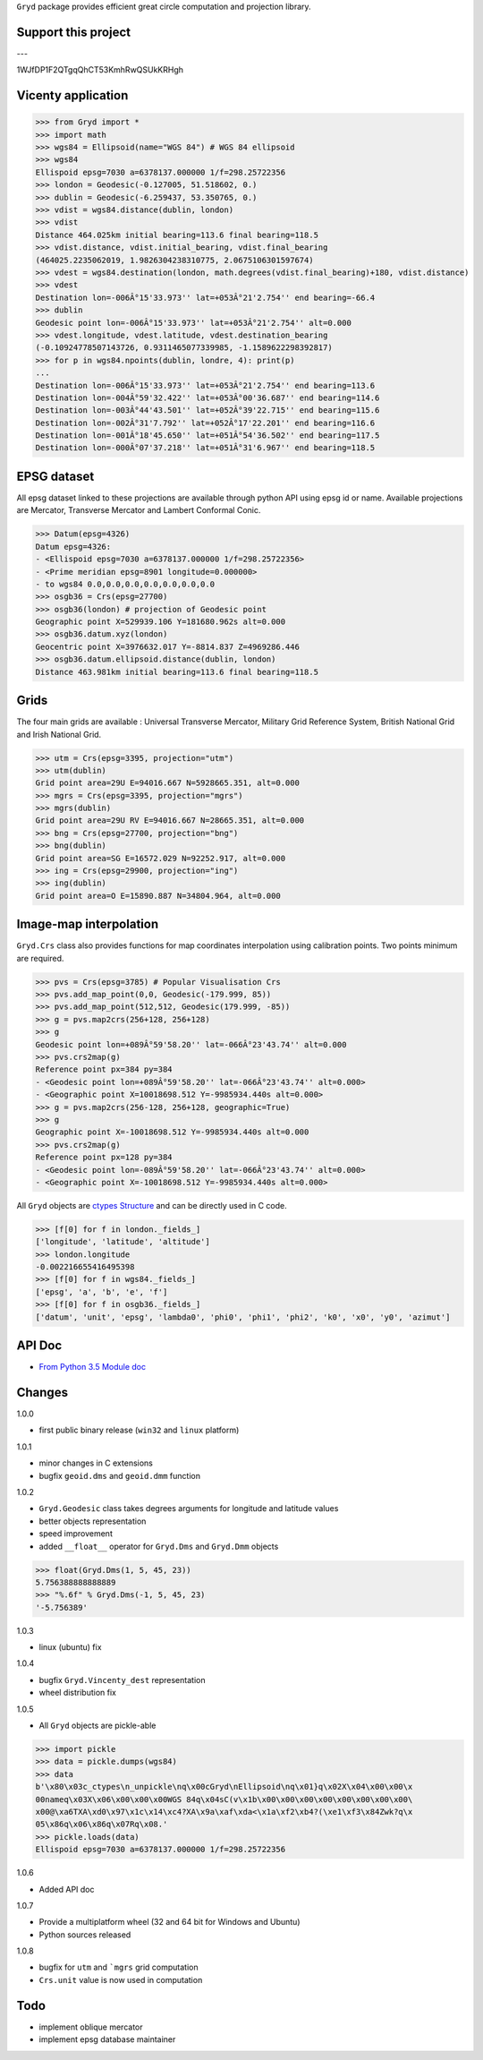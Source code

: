 ``Gryd`` package provides efficient great circle computation and
projection library.

Support this project
====================

.. image:: http://bruno.thoorens.free.fr/img/gratipay.png
   :target: https://gratipay.com/gryd

---

.. image:: http://bruno.thoorens.free.fr/img/bitcoin.png

1WJfDP1F2QTgqQhCT53KmhRwQSUkKRHgh

.. image:: http://bruno.thoorens.free.fr/img/wallet.png

Vicenty application
===================

>>> from Gryd import *
>>> import math
>>> wgs84 = Ellipsoid(name="WGS 84") # WGS 84 ellipsoid
>>> wgs84
Ellispoid epsg=7030 a=6378137.000000 1/f=298.25722356
>>> london = Geodesic(-0.127005, 51.518602, 0.)
>>> dublin = Geodesic(-6.259437, 53.350765, 0.)
>>> vdist = wgs84.distance(dublin, london)
>>> vdist
Distance 464.025km initial bearing=113.6 final bearing=118.5
>>> vdist.distance, vdist.initial_bearing, vdist.final_bearing
(464025.2235062019, 1.9826304238310775, 2.0675106301597674)
>>> vdest = wgs84.destination(london, math.degrees(vdist.final_bearing)+180, vdist.distance)
>>> vdest
Destination lon=-006Â°15'33.973'' lat=+053Â°21'2.754'' end bearing=-66.4
>>> dublin
Geodesic point lon=-006Â°15'33.973'' lat=+053Â°21'2.754'' alt=0.000
>>> vdest.longitude, vdest.latitude, vdest.destination_bearing
(-0.10924778507143726, 0.9311465077339985, -1.1589622298392817)
>>> for p in wgs84.npoints(dublin, londre, 4): print(p)
...
Destination lon=-006Â°15'33.973'' lat=+053Â°21'2.754'' end bearing=113.6
Destination lon=-004Â°59'32.422'' lat=+053Â°00'36.687'' end bearing=114.6
Destination lon=-003Â°44'43.501'' lat=+052Â°39'22.715'' end bearing=115.6
Destination lon=-002Â°31'7.792'' lat=+052Â°17'22.201'' end bearing=116.6
Destination lon=-001Â°18'45.650'' lat=+051Â°54'36.502'' end bearing=117.5
Destination lon=-000Â°07'37.218'' lat=+051Â°31'6.967'' end bearing=118.5

EPSG dataset
============

All epsg dataset linked to these projections are available through
python API using epsg id or name. Available projections are Mercator,
Transverse Mercator and Lambert Conformal Conic. 

>>> Datum(epsg=4326)
Datum epsg=4326:
- <Ellispoid epsg=7030 a=6378137.000000 1/f=298.25722356>
- <Prime meridian epsg=8901 longitude=0.000000>
- to wgs84 0.0,0.0,0.0,0.0,0.0,0.0,0.0
>>> osgb36 = Crs(epsg=27700)
>>> osgb36(london) # projection of Geodesic point
Geographic point X=529939.106 Y=181680.962s alt=0.000
>>> osgb36.datum.xyz(london)
Geocentric point X=3976632.017 Y=-8814.837 Z=4969286.446
>>> osgb36.datum.ellipsoid.distance(dublin, london)
Distance 463.981km initial bearing=113.6 final bearing=118.5

Grids
=====

The four main grids are available : Universal Transverse Mercator,
Military Grid Reference System, British National Grid and Irish
National Grid.

>>> utm = Crs(epsg=3395, projection="utm")
>>> utm(dublin)
Grid point area=29U E=94016.667 N=5928665.351, alt=0.000
>>> mgrs = Crs(epsg=3395, projection="mgrs")
>>> mgrs(dublin)
Grid point area=29U RV E=94016.667 N=28665.351, alt=0.000
>>> bng = Crs(epsg=27700, projection="bng")
>>> bng(dublin)
Grid point area=SG E=16572.029 N=92252.917, alt=0.000
>>> ing = Crs(epsg=29900, projection="ing")
>>> ing(dublin)
Grid point area=O E=15890.887 N=34804.964, alt=0.000

Image-map interpolation
=======================

``Gryd.Crs`` class also provides functions for map coordinates
interpolation using calibration points. Two points minimum are
required.

>>> pvs = Crs(epsg=3785) # Popular Visualisation Crs
>>> pvs.add_map_point(0,0, Geodesic(-179.999, 85))
>>> pvs.add_map_point(512,512, Geodesic(179.999, -85))
>>> g = pvs.map2crs(256+128, 256+128)
>>> g
Geodesic point lon=+089Â°59'58.20'' lat=-066Â°23'43.74'' alt=0.000
>>> pvs.crs2map(g)
Reference point px=384 py=384
- <Geodesic point lon=+089Â°59'58.20'' lat=-066Â°23'43.74'' alt=0.000>
- <Geographic point X=10018698.512 Y=-9985934.440s alt=0.000>
>>> g = pvs.map2crs(256-128, 256+128, geographic=True)
>>> g
Geographic point X=-10018698.512 Y=-9985934.440s alt=0.000
>>> pvs.crs2map(g)
Reference point px=128 py=384
- <Geodesic point lon=-089Â°59'58.20'' lat=-066Â°23'43.74'' alt=0.000>
- <Geographic point X=-10018698.512 Y=-9985934.440s alt=0.000>

All ``Gryd`` objects are `ctypes Structure`_ and can be directly used in C code.

>>> [f[0] for f in london._fields_]
['longitude', 'latitude', 'altitude']
>>> london.longitude
-0.002216655416495398
>>> [f[0] for f in wgs84._fields_]
['epsg', 'a', 'b', 'e', 'f']
>>> [f[0] for f in osgb36._fields_]
['datum', 'unit', 'epsg', 'lambda0', 'phi0', 'phi1', 'phi2', 'k0', 'x0', 'y0', 'azimut']

API Doc
=======

+ `From Python 3.5 Module doc`_

Changes
=======

1.0.0

+ first public binary release (``win32`` and ``linux`` platform)

1.0.1

+ minor changes in C extensions
+ bugfix ``geoid.dms`` and ``geoid.dmm`` function

1.0.2

+ ``Gryd.Geodesic`` class takes degrees arguments for longitude and latitude values
+ better objects representation
+ speed improvement
+ added ``__float__`` operator for ``Gryd.Dms`` and ``Gryd.Dmm`` objects

>>> float(Gryd.Dms(1, 5, 45, 23))
5.756388888888889
>>> "%.6f" % Gryd.Dms(-1, 5, 45, 23)
'-5.756389'

1.0.3

+ linux (ubuntu) fix

1.0.4

+ bugfix ``Gryd.Vincenty_dest`` representation
+ wheel distribution fix

1.0.5

+ All ``Gryd`` objects are pickle-able

>>> import pickle
>>> data = pickle.dumps(wgs84)
>>> data
b'\x80\x03c_ctypes\n_unpickle\nq\x00cGryd\nEllipsoid\nq\x01}q\x02X\x04\x00\x00\x
00nameq\x03X\x06\x00\x00\x00WGS 84q\x04sC(v\x1b\x00\x00\x00\x00\x00\x00\x00\x00\
x00@\xa6TXA\xd0\x97\x1c\x14\xc4?XA\x9a\xaf\xda<\x1a\xf2\xb4?(\xe1\xf3\x84Zwk?q\x
05\x86q\x06\x86q\x07Rq\x08.'
>>> pickle.loads(data)
Ellispoid epsg=7030 a=6378137.000000 1/f=298.25722356

1.0.6

+ Added API doc

1.0.7

+ Provide a multiplatform wheel (32 and 64 bit for Windows and Ubuntu)
+ Python sources released

1.0.8

+ bugfix for ``utm`` and ```mgrs`` grid computation
+ ``Crs.unit`` value is now used in computation


Todo
====

+ implement oblique mercator
+ implement epsg database maintainer

.. _ctypes Structure: https://docs.python.org/3/library/ctypes.html#structures-and-unions
.. _From Python 3.5 Module doc: http://bruno.thoorens.free.fr/gryd/doc/index.html


